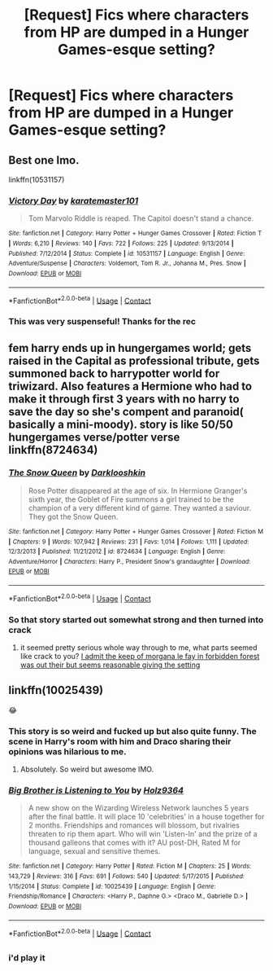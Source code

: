 #+TITLE: [Request] Fics where characters from HP are dumped in a Hunger Games-esque setting?

* [Request] Fics where characters from HP are dumped in a Hunger Games-esque setting?
:PROPERTIES:
:Author: Flye_Autumne
:Score: 30
:DateUnix: 1524492354.0
:DateShort: 2018-Apr-23
:FlairText: Request
:END:

** Best one Imo.

linkffn(10531157)
:PROPERTIES:
:Author: satintomcat
:Score: 18
:DateUnix: 1524509544.0
:DateShort: 2018-Apr-23
:END:

*** [[https://www.fanfiction.net/s/10531157/1/][*/Victory Day/*]] by [[https://www.fanfiction.net/u/2126408/karatemaster101][/karatemaster101/]]

#+begin_quote
  Tom Marvolo Riddle is reaped. The Capitol doesn't stand a chance.
#+end_quote

^{/Site/:} ^{fanfiction.net} ^{*|*} ^{/Category/:} ^{Harry} ^{Potter} ^{+} ^{Hunger} ^{Games} ^{Crossover} ^{*|*} ^{/Rated/:} ^{Fiction} ^{T} ^{*|*} ^{/Words/:} ^{6,210} ^{*|*} ^{/Reviews/:} ^{140} ^{*|*} ^{/Favs/:} ^{722} ^{*|*} ^{/Follows/:} ^{225} ^{*|*} ^{/Updated/:} ^{9/13/2014} ^{*|*} ^{/Published/:} ^{7/12/2014} ^{*|*} ^{/Status/:} ^{Complete} ^{*|*} ^{/id/:} ^{10531157} ^{*|*} ^{/Language/:} ^{English} ^{*|*} ^{/Genre/:} ^{Adventure/Suspense} ^{*|*} ^{/Characters/:} ^{Voldemort,} ^{Tom} ^{R.} ^{Jr.,} ^{Johanna} ^{M.,} ^{Pres.} ^{Snow} ^{*|*} ^{/Download/:} ^{[[http://www.ff2ebook.com/old/ffn-bot/index.php?id=10531157&source=ff&filetype=epub][EPUB]]} ^{or} ^{[[http://www.ff2ebook.com/old/ffn-bot/index.php?id=10531157&source=ff&filetype=mobi][MOBI]]}

--------------

*FanfictionBot*^{2.0.0-beta} | [[https://github.com/tusing/reddit-ffn-bot/wiki/Usage][Usage]] | [[https://www.reddit.com/message/compose?to=tusing][Contact]]
:PROPERTIES:
:Author: FanfictionBot
:Score: 9
:DateUnix: 1524509552.0
:DateShort: 2018-Apr-23
:END:


*** This was very suspenseful! Thanks for the rec
:PROPERTIES:
:Author: _awesaum_
:Score: 3
:DateUnix: 1524521636.0
:DateShort: 2018-Apr-24
:END:


** fem harry ends up in hungergames world; gets raised in the Capital as professional tribute, gets summoned back to harrypotter world for triwizard. Also features a Hermione who had to make it through first 3 years with no harry to save the day so she's compent and paranoid( basically a mini-moody). story is like 50/50 hungergames verse/potter verse linkffn(8724634)
:PROPERTIES:
:Author: k-k-KFC
:Score: 9
:DateUnix: 1524506346.0
:DateShort: 2018-Apr-23
:END:

*** [[https://www.fanfiction.net/s/8724634/1/][*/The Snow Queen/*]] by [[https://www.fanfiction.net/u/2675104/Darklooshkin][/Darklooshkin/]]

#+begin_quote
  Rose Potter disappeared at the age of six. In Hermione Granger's sixth year, the Goblet of Fire summons a girl trained to be the champion of a very different kind of game. They wanted a saviour. They got the Snow Queen.
#+end_quote

^{/Site/:} ^{fanfiction.net} ^{*|*} ^{/Category/:} ^{Harry} ^{Potter} ^{+} ^{Hunger} ^{Games} ^{Crossover} ^{*|*} ^{/Rated/:} ^{Fiction} ^{M} ^{*|*} ^{/Chapters/:} ^{9} ^{*|*} ^{/Words/:} ^{107,942} ^{*|*} ^{/Reviews/:} ^{231} ^{*|*} ^{/Favs/:} ^{1,014} ^{*|*} ^{/Follows/:} ^{1,111} ^{*|*} ^{/Updated/:} ^{12/3/2013} ^{*|*} ^{/Published/:} ^{11/21/2012} ^{*|*} ^{/id/:} ^{8724634} ^{*|*} ^{/Language/:} ^{English} ^{*|*} ^{/Genre/:} ^{Adventure/Horror} ^{*|*} ^{/Characters/:} ^{Harry} ^{P.,} ^{President} ^{Snow's} ^{grandaughter} ^{*|*} ^{/Download/:} ^{[[http://www.ff2ebook.com/old/ffn-bot/index.php?id=8724634&source=ff&filetype=epub][EPUB]]} ^{or} ^{[[http://www.ff2ebook.com/old/ffn-bot/index.php?id=8724634&source=ff&filetype=mobi][MOBI]]}

--------------

*FanfictionBot*^{2.0.0-beta} | [[https://github.com/tusing/reddit-ffn-bot/wiki/Usage][Usage]] | [[https://www.reddit.com/message/compose?to=tusing][Contact]]
:PROPERTIES:
:Author: FanfictionBot
:Score: 3
:DateUnix: 1524506404.0
:DateShort: 2018-Apr-23
:END:


*** So that story started out somewhat strong and then turned into crack
:PROPERTIES:
:Author: AskMeAboutKtizo
:Score: 2
:DateUnix: 1524525050.0
:DateShort: 2018-Apr-24
:END:

**** it seemed pretty serious whole way through to me, what parts seemed like crack to you? [[/spoiler][I admit the keep of morgana le fay in forbidden forest was out their but seems reasonable giving the setting]]
:PROPERTIES:
:Author: k-k-KFC
:Score: 1
:DateUnix: 1524526103.0
:DateShort: 2018-Apr-24
:END:


** linkffn(10025439)

😂
:PROPERTIES:
:Author: keroblade
:Score: 5
:DateUnix: 1524506371.0
:DateShort: 2018-Apr-23
:END:

*** This story is so weird and fucked up but also quite funny. The scene in Harry's room with him and Draco sharing their opinions was hilarious to me.
:PROPERTIES:
:Author: nauze18
:Score: 4
:DateUnix: 1524517748.0
:DateShort: 2018-Apr-24
:END:

**** Absolutely. So weird but awesome IMO.
:PROPERTIES:
:Author: keroblade
:Score: 1
:DateUnix: 1524524008.0
:DateShort: 2018-Apr-24
:END:


*** [[https://www.fanfiction.net/s/10025439/1/][*/Big Brother is Listening to You/*]] by [[https://www.fanfiction.net/u/2020187/Holz9364][/Holz9364/]]

#+begin_quote
  A new show on the Wizarding Wireless Network launches 5 years after the final battle. It will place 10 'celebrities' in a house together for 2 months. Friendships and romances will blossom, but rivalries threaten to rip them apart. Who will win 'Listen-In' and the prize of a thousand galleons that comes with it? AU post-DH, Rated M for language, sexual and sensitive themes.
#+end_quote

^{/Site/:} ^{fanfiction.net} ^{*|*} ^{/Category/:} ^{Harry} ^{Potter} ^{*|*} ^{/Rated/:} ^{Fiction} ^{M} ^{*|*} ^{/Chapters/:} ^{25} ^{*|*} ^{/Words/:} ^{143,729} ^{*|*} ^{/Reviews/:} ^{316} ^{*|*} ^{/Favs/:} ^{691} ^{*|*} ^{/Follows/:} ^{540} ^{*|*} ^{/Updated/:} ^{5/17/2015} ^{*|*} ^{/Published/:} ^{1/15/2014} ^{*|*} ^{/Status/:} ^{Complete} ^{*|*} ^{/id/:} ^{10025439} ^{*|*} ^{/Language/:} ^{English} ^{*|*} ^{/Genre/:} ^{Friendship/Romance} ^{*|*} ^{/Characters/:} ^{<Harry} ^{P.,} ^{Daphne} ^{G.>} ^{<Draco} ^{M.,} ^{Gabrielle} ^{D.>} ^{*|*} ^{/Download/:} ^{[[http://www.ff2ebook.com/old/ffn-bot/index.php?id=10025439&source=ff&filetype=epub][EPUB]]} ^{or} ^{[[http://www.ff2ebook.com/old/ffn-bot/index.php?id=10025439&source=ff&filetype=mobi][MOBI]]}

--------------

*FanfictionBot*^{2.0.0-beta} | [[https://github.com/tusing/reddit-ffn-bot/wiki/Usage][Usage]] | [[https://www.reddit.com/message/compose?to=tusing][Contact]]
:PROPERTIES:
:Author: FanfictionBot
:Score: 2
:DateUnix: 1524506419.0
:DateShort: 2018-Apr-23
:END:


** [[https://i.imgur.com/DEiTsej.png]]
:PROPERTIES:
:Author: scrazen
:Score: 3
:DateUnix: 1524537078.0
:DateShort: 2018-Apr-24
:END:

*** i'd play it
:PROPERTIES:
:Author: Gigadweeb
:Score: 1
:DateUnix: 1524570650.0
:DateShort: 2018-Apr-24
:END:
